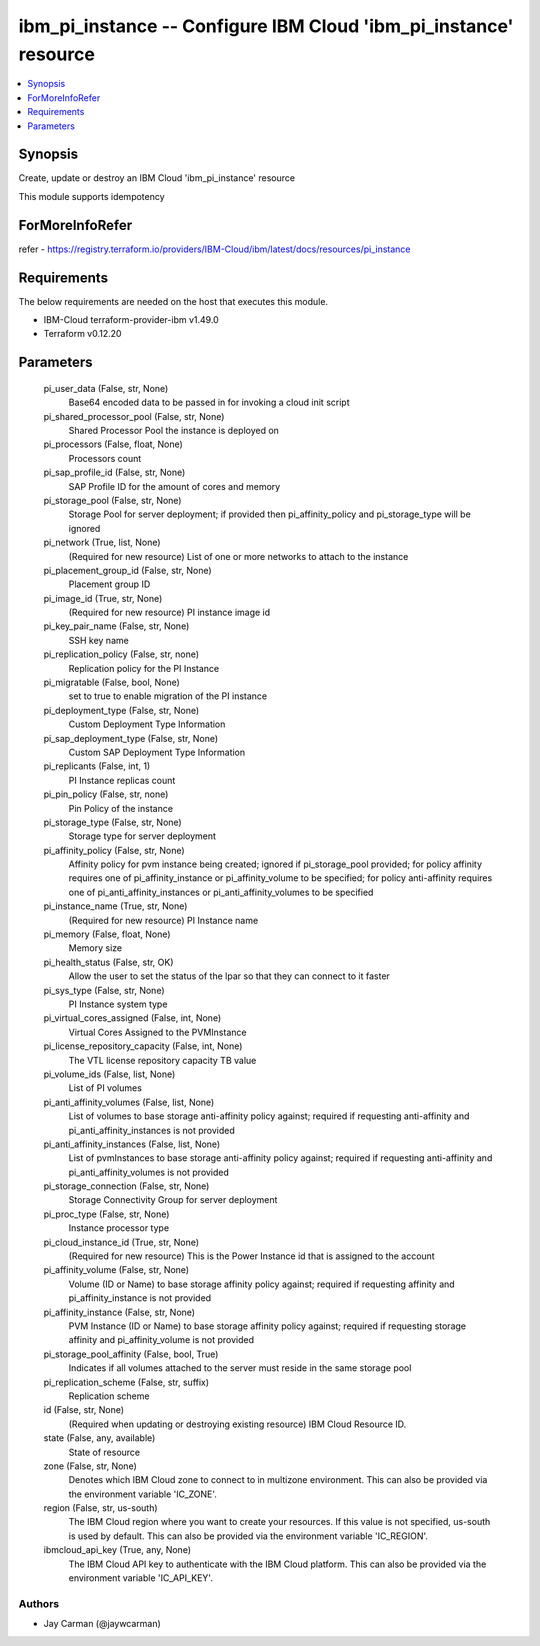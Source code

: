 
ibm_pi_instance -- Configure IBM Cloud 'ibm_pi_instance' resource
=================================================================

.. contents::
   :local:
   :depth: 1


Synopsis
--------

Create, update or destroy an IBM Cloud 'ibm_pi_instance' resource

This module supports idempotency


ForMoreInfoRefer
----------------
refer - https://registry.terraform.io/providers/IBM-Cloud/ibm/latest/docs/resources/pi_instance

Requirements
------------
The below requirements are needed on the host that executes this module.

- IBM-Cloud terraform-provider-ibm v1.49.0
- Terraform v0.12.20



Parameters
----------

  pi_user_data (False, str, None)
    Base64 encoded data to be passed in for invoking a cloud init script


  pi_shared_processor_pool (False, str, None)
    Shared Processor Pool the instance is deployed on


  pi_processors (False, float, None)
    Processors count


  pi_sap_profile_id (False, str, None)
    SAP Profile ID for the amount of cores and memory


  pi_storage_pool (False, str, None)
    Storage Pool for server deployment; if provided then pi_affinity_policy and pi_storage_type will be ignored


  pi_network (True, list, None)
    (Required for new resource) List of one or more networks to attach to the instance


  pi_placement_group_id (False, str, None)
    Placement group ID


  pi_image_id (True, str, None)
    (Required for new resource) PI instance image id


  pi_key_pair_name (False, str, None)
    SSH key name


  pi_replication_policy (False, str, none)
    Replication policy for the PI Instance


  pi_migratable (False, bool, None)
    set to true to enable migration of the PI instance


  pi_deployment_type (False, str, None)
    Custom Deployment Type Information


  pi_sap_deployment_type (False, str, None)
    Custom SAP Deployment Type Information


  pi_replicants (False, int, 1)
    PI Instance replicas count


  pi_pin_policy (False, str, none)
    Pin Policy of the instance


  pi_storage_type (False, str, None)
    Storage type for server deployment


  pi_affinity_policy (False, str, None)
    Affinity policy for pvm instance being created; ignored if pi_storage_pool provided; for policy affinity requires one of pi_affinity_instance or pi_affinity_volume to be specified; for policy anti-affinity requires one of pi_anti_affinity_instances or pi_anti_affinity_volumes to be specified


  pi_instance_name (True, str, None)
    (Required for new resource) PI Instance name


  pi_memory (False, float, None)
    Memory size


  pi_health_status (False, str, OK)
    Allow the user to set the status of the lpar so that they can connect to it faster


  pi_sys_type (False, str, None)
    PI Instance system type


  pi_virtual_cores_assigned (False, int, None)
    Virtual Cores Assigned to the PVMInstance


  pi_license_repository_capacity (False, int, None)
    The VTL license repository capacity TB value


  pi_volume_ids (False, list, None)
    List of PI volumes


  pi_anti_affinity_volumes (False, list, None)
    List of volumes to base storage anti-affinity policy against; required if requesting anti-affinity and pi_anti_affinity_instances is not provided


  pi_anti_affinity_instances (False, list, None)
    List of pvmInstances to base storage anti-affinity policy against; required if requesting anti-affinity and pi_anti_affinity_volumes is not provided


  pi_storage_connection (False, str, None)
    Storage Connectivity Group for server deployment


  pi_proc_type (False, str, None)
    Instance processor type


  pi_cloud_instance_id (True, str, None)
    (Required for new resource) This is the Power Instance id that is assigned to the account


  pi_affinity_volume (False, str, None)
    Volume (ID or Name) to base storage affinity policy against; required if requesting affinity and pi_affinity_instance is not provided


  pi_affinity_instance (False, str, None)
    PVM Instance (ID or Name) to base storage affinity policy against; required if requesting storage affinity and pi_affinity_volume is not provided


  pi_storage_pool_affinity (False, bool, True)
    Indicates if all volumes attached to the server must reside in the same storage pool


  pi_replication_scheme (False, str, suffix)
    Replication scheme


  id (False, str, None)
    (Required when updating or destroying existing resource) IBM Cloud Resource ID.


  state (False, any, available)
    State of resource


  zone (False, str, None)
    Denotes which IBM Cloud zone to connect to in multizone environment. This can also be provided via the environment variable 'IC_ZONE'.


  region (False, str, us-south)
    The IBM Cloud region where you want to create your resources. If this value is not specified, us-south is used by default. This can also be provided via the environment variable 'IC_REGION'.


  ibmcloud_api_key (True, any, None)
    The IBM Cloud API key to authenticate with the IBM Cloud platform. This can also be provided via the environment variable 'IC_API_KEY'.













Authors
~~~~~~~

- Jay Carman (@jaywcarman)

